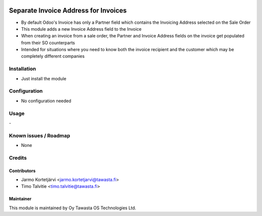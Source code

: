 .. image:: https://img.shields.io/badge/licence-AGPL--3-blue.svg
   :target: http://www.gnu.org/licenses/agpl-3.0-standalone.html
   :alt: License: AGPL-3

=====================================
Separate Invoice Address for Invoices
=====================================

* By default Odoo's Invoice has only a Partner field which contains the Invoicing Address selected on the Sale Order
* This module adds a new Invoice Address field to the Invoice
* When creating an invoice from a sale order, the Partner and Invoice Address fields on the invoice get populated from their SO counterparts
* Intended for situations where you need to know both the invoice recipient and the customer which may be completely different companies

Installation
============
* Just install the module

Configuration
=============
* No configuration needed

Usage
=====
\-

Known issues / Roadmap
======================
* None

Credits
=======

Contributors
------------
* Jarmo Kortetjärvi <jarmo.kortetjarvi@tawasta.fi>
* Timo Talvitie <timo.talvitie@tawasta.fi>

Maintainer
----------

.. image:: https://tawasta.fi/templates/tawastrap/images/logo.png
   :alt: Oy Tawasta OS Technologies Ltd.
   :target: https://tawasta.fi/

This module is maintained by Oy Tawasta OS Technologies Ltd.
